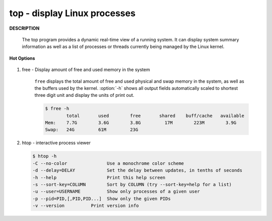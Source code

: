 *****************************
top - display Linux processes
*****************************

**DESCRIPTION**

    .. code-block:: none
        :caption: SYNOPSIS
          
            top -hv|-bcHiOSs -d secs -n max -u|U user -p pid -o fld -w [cols]

    The top program provides a dynamic real-time view of a running system.  
    It can display system summary information as well as a list of processes 
    or threads currently being managed by the Linux kernel.

**Hot Options**

    .. option:: -H,  Threads-mode operation
      
        Instructs top to display individual threads.

.. code-block:: sh
    :caption: Example

    $ top -p15702
    PID USER  PR  NI    VIRT    RES    SHR S %CPU %MEM  TIME+ COMMAND
    
    15702 beats  20   0  293516  73948   3784 S  1.0  3.6   0:29.73 coke_cola_up 
    
    $ top -H -p15813 
    PID USER  PR  NI    VIRT    RES    SHR S %CPU %MEM  TIME+ COMMAND
    
    15813 beats     20   0   14704    320    212 S  0.0  0.0   0:00.00 a.out
    15815 beats     20   0   14704    320    212 S  0.0  0.0   0:00.00 a.out  
    
    # press "e" to change memory unit cycle from KB to EB
    $ top  -p10016
    PID USER  PR  NI    VIRT    RES    SHR S %CPU %MEM  TIME+ COMMAND
    
    10016 beats     20   0  241.7m  19.4m   3.0m S   1.7  0.0   0:11.11 pepsi_compile  
    
    # view process status according to name
    # press 'o' then enter COMMAND=process_name [could be a re pattern]
    # COMMAND=pepsi
    
    PID USER      PR  NI    VIRT    RES    SHR S  %CPU %MEM     TIME+ COMMAND
    9251 beats     20   0  247912  20672   3440 S   1.0  0.1   1:19.13 pepsi_compile
    4523 beats     20   0   98676   3448   2516 S   0.0  0.0   0:28.74 pepsi_fetcher
    4525 beats     20   0   98676    988     56 S   0.0  0.0   0:33.66 pepsi_fetcher
    4526 beats     20   0   98884   1772    632 S   0.0  0.0   0:00.00 pepsi_fetcher
    4527 beats     20   0   98912   1732    572 S   0.0  0.0   0:00.00 pepsi_fetcher 

.. code-block:: none
    :caption: Press "f" to enter Fields Management
   
    Fields Management for window 1:Def, whose current sort field is %CPU
    Navigate with Up/Dn, Right selects for move then <Enter> or Left commits,
    'd' or <Space> toggles display, 's' sets sort.  Use 'q' or <Esc> to end!

    * PID     = Process Id          
    * USER    = Effective User Name 
    * PR      = Priority            
    * NI      = Nice Value          
    * VIRT    = Virtual Image (KiB) 
    * RES     = Resident Size (KiB) 
    * SHR     = Shared Memory (KiB) 
    * S       = Process Status      
    * %CPU    = CPU Usage           
    * %MEM    = Memory Usage (RES)  
    * TIME+   = CPU Time, hundredths
    * COMMAND = Command Name/Line   
      PPID    = Parent Process pid  
      ...

#. free - Display amount of free and used memory in the system
   
    ``free`` displays the total amount of free and used physical and swap memory in the system, 
    as well as the buffers used by the kernel. :option:`-h` shows all output fields automatically 
    scaled to shortest three digit unit and display the units of print out.

    .. code-block:: sh

        $ free -h
                total       used        free       shared    buff/cache   available
        Mem:    7.7G        3.6G        3.8G         17M        223M        3.9G
        Swap:   24G         61M         23G        

#.  htop - interactive process viewer

    .. code-block:: sh

        $ htop -h
        -C --no-color               Use a monochrome color scheme
        -d --delay=DELAY            Set the delay between updates, in tenths of seconds
        -h --help                   Print this help screen
        -s --sort-key=COLUMN        Sort by COLUMN (try --sort-key=help for a list)
        -u --user=USERNAME          Show only processes of a given user
        -p --pid=PID,[,PID,PID...]  Show only the given PIDs
        -v --version          Print version info